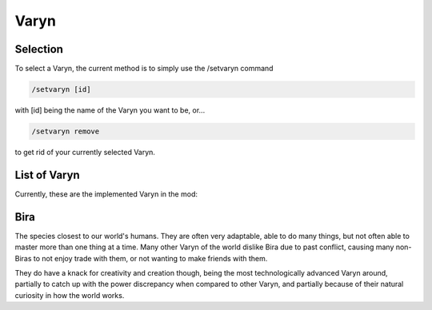 Varyn
=====

.. _description:

Selection
------------

To select a Varyn, the current method is to simply use the /setvaryn command

.. code-block:: console

   /setvaryn [id]

with [id] being the name of the Varyn you want to be, or...

.. code-block:: console

   /setvaryn remove

to get rid of your currently selected Varyn.

.. _list:

List of Varyn
----------------

Currently, these are the implemented Varyn in the mod:

Bira
-----
The species closest to our world's humans. They are often very adaptable,
able to do many things, but not often able to master more than one thing at a time.
Many other Varyn of the world dislike Bira due to past conflict, causing many non-Biras
to not enjoy trade with them, or not wanting to make friends with them.

They do have a knack for creativity and creation though, being the most technologically advanced
Varyn around, partially to catch up with the power discrepancy when compared to other Varyn,
and partially because of their natural curiosity in how the world works.